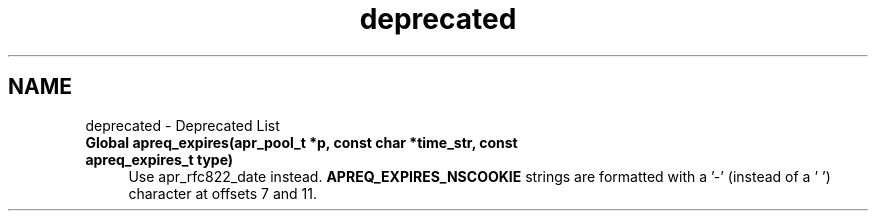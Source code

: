 .TH "deprecated" 3 "30 Aug 2004" "Version 2.04-dev" "libapreq2" \" -*- nroff -*-
.ad l
.nh
.SH NAME
deprecated \- Deprecated List
 
.IP "\fBGlobal \fBapreq_expires\fP(apr_pool_t *p, const char *time_str, const apreq_expires_t type) \fP" 1c
Use apr_rfc822_date instead. \fBAPREQ_EXPIRES_NSCOOKIE\fP strings are formatted with a '-' (instead of a ' ') character at offsets 7 and 11. 
.PP

